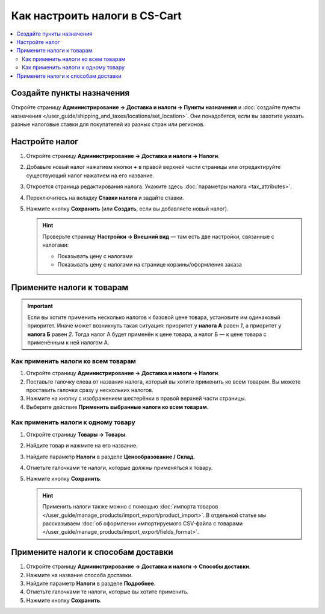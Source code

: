 ******************************
Как настроить налоги в CS-Cart
******************************

.. contents::
   :local:

==========================
Создайте пункты назначения
==========================

Откройте страницу **Администрирование → Доставка и налоги → Пункты назначения** и :doc:`создайте пункты назначения </user_guide/shipping_and_taxes/locations/set_location>`. Они понадобятся, если вы захотите указать разные налоговые ставки для покупателей из разных стран или регионов.

===============
Настройте налог
===============

#. Откройте страницу **Администрирование → Доставка и налоги → Налоги**.

#. Добавьте новый налог нажатием кнопки **+** в правой верхней части страницы или отредактируйте существующий налог нажатием на его название. 

#. Откроется страница редактирования налога. Укажите здесь :doc:`параметры налога <tax_attributes>`.

   .. fancybox:: img/set_tax_01.png
       :alt: Страница редактирования налога в CS-Cart.

#. Переключитесь на вкладку **Ставки налога** и задайте ставки.

#. Нажмите кнопку **Сохранить** (или **Создать**, если вы добавляете новый налог).

   .. fancybox:: img/set_tax_02.png
       :alt: Вкладка "Ставки налога"

   .. hint::

      Проверьте страницу **Настройки → Внешний вид** — там есть две настройки, связанные с налогами:

      * Показывать цену с налогами

      * Показывать цену с налогами на странице корзины/оформления заказа

==========================
Примените налоги к товарам
==========================

.. important::

    Если вы хотите применить несколько налогов к базовой цене товара, установите им одинаковый приоритет. Иначе может возникнуть такая ситуация: приоритет у **налога А** равен *1*, а приоритет у **налога Б** равен *2*. Тогда налог А будет применён к цене товара, а налог Б — к цене товара с применённым к ней налогом А.

------------------------------------
Как применить налоги ко всем товарам
------------------------------------

#. Откройте страницу **Администрирование → Доставка и налоги → Налоги**. 

#. Поставьте галочку слева от названия налога, который вы хотите применить ко всем товарам. Вы можете проставить галочки сразу у нескольких налогов.

#. Нажмите на кнопку с изображением шестерёнки в правой верхней части страницы.

#. Выберите действие **Применить выбранные налоги ко всем товарам**.

   .. fancybox:: img/set_tax_03.png
       :alt: Применить налог к товарам в CS-Cart.

------------------------------------
Как применить налоги к одному товару
------------------------------------

#. Откройте страницу **Товары → Товары**.

#. Найдите товар и нажмите на его название.

#. Найдите параметр **Налоги** в разделе **Ценообразование / Склад**.

#. Отметьте галочками те налоги, которые должны применяться к товару.

#. Нажмите кнопку **Сохранить**.

   .. hint::

       Применить налоги также можно с помощью :doc:`импорта товаров </user_guide/manage_products/import_export/product_import>`. В отдельной статье мы рассказываем :doc:`об оформлении импортируемого CSV-файла с товарами </user_guide/manage_products/import_export/fields_format>`.

====================================
Примените налоги к способам доставки
====================================

#. Откройте страницу **Администрирование → Доставка и налоги → Способы доставки**. 

#. Нажмите на название способа доставки.

#. Найдите параметр **Налоги** в разделе **Подробнее**.

#. Отметьте галочками те налоги, которые вы хотите применить.

#. Нажмите кнопку **Сохранить**.

   .. fancybox:: img/set_tax_04.png
       :alt: Применить налог к методу доставки в CS-Cart.
